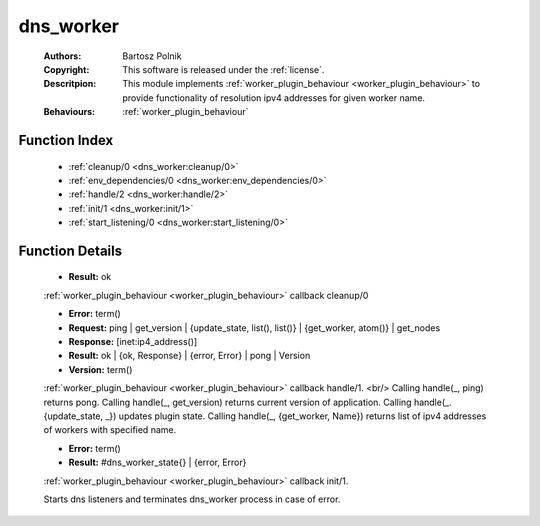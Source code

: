 .. _dns_worker:

dns_worker
==========

	:Authors: Bartosz Polnik
	:Copyright: This software is released under the :ref:`license`.
	:Descritpion: This module implements :ref:`worker_plugin_behaviour <worker_plugin_behaviour>` to provide functionality of resolution ipv4 addresses for given worker name.
	:Behaviours: :ref:`worker_plugin_behaviour`

Function Index
~~~~~~~~~~~~~~~

	* :ref:`cleanup/0 <dns_worker:cleanup/0>`
	* :ref:`env_dependencies/0 <dns_worker:env_dependencies/0>`
	* :ref:`handle/2 <dns_worker:handle/2>`
	* :ref:`init/1 <dns_worker:init/1>`
	* :ref:`start_listening/0 <dns_worker:start_listening/0>`

Function Details
~~~~~~~~~~~~~~~~~

	.. _`dns_worker:cleanup/0`:

	.. function:: cleanup() -> Result
		:noindex:

	* **Result:** ok

	:ref:`worker_plugin_behaviour <worker_plugin_behaviour>` callback cleanup/0

	.. _`dns_worker:env_dependencies/0`:

	.. _`dns_worker:handle/2`:

	.. function:: handle(ProtocolVersion :: term(), Request) -> Result
		:noindex:

	* **Error:** term()
	* **Request:** ping | get_version | {update_state, list(), list()} | {get_worker, atom()} | get_nodes
	* **Response:** [inet:ip4_address()]
	* **Result:** ok | {ok, Response} | {error, Error} | pong | Version
	* **Version:** term()

	:ref:`worker_plugin_behaviour <worker_plugin_behaviour>` callback handle/1. <br/> Calling handle(_, ping) returns pong. Calling handle(_, get_version) returns current version of application. Calling handle(_. {update_state, _}) updates plugin state. Calling handle(_, {get_worker, Name}) returns list of ipv4 addresses of workers with specified name.

	.. _`dns_worker:init/1`:

	.. function:: init(Args :: term()) -> Result
		:noindex:

	* **Error:** term()
	* **Result:** #dns_worker_state{} | {error, Error}

	:ref:`worker_plugin_behaviour <worker_plugin_behaviour>` callback init/1.

	.. _`dns_worker:start_listening/0`:

	.. function:: start_listening() -> ok
		:noindex:

	Starts dns listeners and terminates dns_worker process in case of error.

